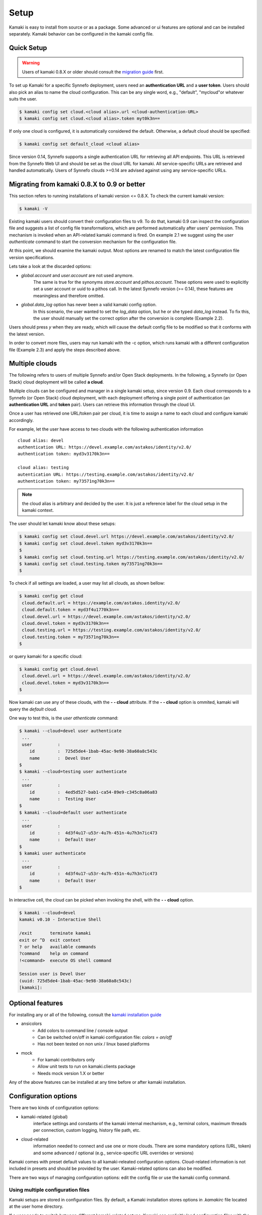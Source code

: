 Setup
=====

Kamaki is easy to install from source or as a package. Some advanced or ui features
are optional and can be installed separately. Kamaki behavior can be configured in
the kamaki config file.

Quick Setup
-----------

.. warning:: Users of kamaki 0.8.X or older should consult the
    `migration guide <#migrating-from-kamaki-0-8-x-to-0-9-or-better>`_ first.

To set up Kamaki for a specific Synnefo deployment, users need an
**authentication URL** and a **user token**. Users should also pick an alias to
name the cloud configuration. This can be any single word, e.g., "default",
"mycloud"or whatever suits the user.

.. code-block:: console

    $ kamaki config set cloud.<cloud alias>.url <cloud-authentication-URL>
    $ kamaki config set cloud.<cloud alias>.token myt0k3n==

If only one cloud is configured, it is automatically considered the default.
Otherwise, a default cloud should be specified:

.. code-block:: console

    $ kamaki config set default_cloud <cloud alias>

Since version 0.14, Synnefo supports a single authentication URL for retrieving
all API endpoints. This URL is retrieved from the Synnefo Web UI and should be
set as the cloud URL for kamaki. All service-specific URLs are retrieved and
handled automatically. Users of Synnefo clouds >=0.14 are advised against using
any service-specific URLs.

Migrating from kamaki 0.8.X to 0.9 or better
--------------------------------------------

This section refers to running installations of kamaki version <= 0.8.X. To
check the current kamaki version:

.. code-block:: console

    $ kamaki -V

Existing kamaki users should convert their configuration files to v9. To do
that, kamaki 0.9 can inspect the configuration file and suggests a list of
config file transformations, which are performed automatically after users'
permission. This mechanism is invoked when an API-related kamaki command is
fired. On example 2.1 we suggest using the `user authenticate` command to start
the conversion mechanism for the configuration file.

.. code-block:: console
    :emphasize-lines: 1

    Example 2.1: Convert config file while authenticating user "exampleuser"

    $ kamaki user authenticate
    Config file format version >= 9.0 is required
    Configuration file: "/home/exampleuser/.kamakirc"
    but kamaki can fix this:
    Calculating changes while preserving information
    ... rescue global.token => cloud.default.token
    ... rescue config.cli => global.config_cli
    ... rescue history.file => global.history_file
    ... DONE
    The following information will NOT be preserved:
        global.account =
        global.data_log = on
        user.account = exampleuser@example.com
        user.url = https://accounts.okeanos.grnet.gr
        compute.url = https://cyclades.okeanos.grnet.gr/api/v1.1
        file.url = https://pithos.okeanos.grnet.gr/v1
        image.url = https://cyclades.okeanos.grnet.gr/plankton

    Kamaki is ready to convert the config file to version 9.0
    Overwrite file /home/exampleuser/.kamakirc ? [Y, y]

At this point, we should examine the kamaki output. Most options are renamed to
match the latest configuration file version specifications.

Lets take a look at the discarded options:

* `global.account` and `user.account` are not used anymore.
    The same is true for the synonyms `store.account` and `pithos.account`.
    These options were used to explicitly set a user account or uuid to a
    pithos call. In the latest Synnefo version (>= 0.14), these features are
    meaningless and therefore omitted.

* `global.data_log` option has never been a valid kamaki config option.
    In this scenario, the user wanted to set the `log_data` option, but he or
    she typed `data_log` instead. To fix this, the user should manually set the
    correct option after the conversion is complete (Example 2.2).

Users should press *y* when they are ready, which will cause the default config
file to be modified so that it conforms with the latest version.

.. code-block:: console
    :emphasize-lines: 1

    Example 2.2: Rescue misspelled log_data option

    $ kamaki config set log_data on

In order to convert more files, users may run kamaki with the -c option, which
runs kamaki with a different configuration file (Example 2.3) and apply the
steps described above.

.. code-block:: console
    :emphasize-lines: 1

    Example 2.3: Use kamaki to update a configuration file called ".myfilerc"

    $ kamaki -c .myfilerc user authenticate

Multiple clouds
---------------

The following refers to users of multiple Synnefo and/or Open Stack
deployments. In the following, a Synnefo (or Open Stack) cloud deployment will
be called **a cloud**.

Multiple clouds can be configured and manager in a single  kamaki setup, since
version 0.9. Each cloud corresponds to a Synnefo (or Open Stack) cloud
deployment, with each deployment offering a single point of authentication (an
**authentication URL** and **token** pair). Users can retrieve this information
through the cloud UI.

Once a user has retrieved one URL/token pair per cloud, it is time to assign a
name to each cloud and configure kamaki accordingly.

For example, let the user have access to two clouds with the following authentication information ::

    cloud alias: devel
    authentication URL: https://devel.example.com/astakos/identity/v2.0/
    authentication token: myd3v3170k3n==

    cloud alias: testing
    autentication URL: https://testing.example.com/astakos/identity/v2.0/
    authentication token: my73571ng70k3n==

.. note:: the cloud alias is arbitrary and decided by the user. It is just a
    reference label for the cloud setup in the kamaki context.

The user should let kamaki know about these setups:

.. code-block:: console

    $ kamaki config set cloud.devel.url https://devel.example.com/astakos/identity/v2.0/
    $ kamaki config set cloud.devel.token myd3v3170k3n==
    $
    $ kamaki config set cloud.testing.url https://testing.example.com/astakos/identity/v2.0/
    $ kamaki config set cloud.testing.token my73571ng70k3n==
    $

To check if all settings are loaded, a user may list all clouds, as shown
bellow:

.. code-block:: console

    $ kamaki config get cloud
     cloud.default.url = https://example.com/astakos.identity/v2.0/
     cloud.default.token = myd3f4u1770k3n==
     cloud.devel.url = https://devel.example.com/astakos/identity/v2.0/
     cloud.devel.token = myd3v3170k3n==
     cloud.testing.url = https://testing.example.com/astakos/identity/v2.0/
     cloud.testing.token = my73571ng70k3n==
    $

or query kamaki for a specific cloud:

.. code-block:: console

    $ kamaki config get cloud.devel
     cloud.devel.url = https://devel.example.com/astakos/identity/v2.0/
     cloud.devel.token = myd3v3170k3n==
    $

Now kamaki can use any of these clouds, with the **- - cloud** attribute. If
the **- - cloud** option is ommited, kamaki will query the `default` cloud.

One way to test this, is the `user athenticate` command:

.. code-block:: console

    $ kamaki --cloud=devel user authenticate
     ...
     user          :
        id         :  725d5de4-1bab-45ac-9e98-38a60a8c543c
        name       :  Devel User
    $
    $ kamaki --cloud=testing user authenticate
     ...
     user          :
        id         :  4ed5d527-bab1-ca54-89e9-c345c8a06a83
        name       :  Testing User
    $
    $ kamaki --cloud=default user authenticate
     ...
     user          :
        id         :  4d3f4u17-u53r-4u7h-451n-4u7h3n7ic473
        name       :  Default User
    $
    $ kamaki user authenticate
     ...
     user          :
        id         :  4d3f4u17-u53r-4u7h-451n-4u7h3n7ic473
        name       :  Default User
    $

In interactive cell, the cloud can be picked when invoking the shell, with
the **- - cloud** option.

.. code-block:: console

    $ kamaki --cloud=devel
    kamaki v0.10 - Interactive Shell

    /exit       terminate kamaki
    exit or ^D  exit context
    ? or help   available commands
    ?command    help on command
    !<command>  execute OS shell command

    Session user is Devel User
    (uuid: 725d5de4-1bab-45ac-9e98-38a60a8c543c)
    [kamaki]: 


Optional features
-----------------

For installing any or all of the following, consult the
`kamaki installation guide <installation.html#install-ansicolors>`_

* ansicolors
    * Add colors to command line / console output
    * Can be switched on/off in kamaki configuration file: `colors = on/off`
    * Has not been tested on non unix / linux based platforms

* mock
    * For kamaki contributors only
    * Allow unit tests to run on kamaki.clients package
    * Needs mock version 1.X or better

Any of the above features can be installed at any time before or after kamaki
installation.

Configuration options
---------------------

There are two kinds of configuration options:

* kamaki-related (global)
    interface settings and constants of the kamaki internal mechanism, e.g.,
    terminal colors, maximum threads per connection, custom logging, history
    file path, etc.

* cloud-related
    information needed to connect and use one or more clouds. There are some
    mandatory options (URL, token) and some advanced / optional (e.g.,
    service-specific URL overrides or versions)

Kamaki comes with preset default values to all kamaki-releated configuration
options. Cloud-related information is not included in presets and should be
provided by the user. Kamaki-related options can also be modified.

There are two ways of managing configuration options: edit the config file or
use the kamaki config command.

Using multiple configuration files
^^^^^^^^^^^^^^^^^^^^^^^^^^^^^^^^^^

Kamaki setups are stored in configuration files. By default, a Kamaki
installation stores options in *.kamakirc* file located at the user home
directory.

If a user needs to switch between different kamaki-related setups, Kamaki can
explicitly load configuration files with the **- - config** (or **- c**) option

.. code-block:: console

    $ kamaki --config <custom_config_file_path> [other options]

.. note:: For accessing multiple clouds, users do NOT need to create multiple
    configuration files. Instead, we suggest using a single configuration file
    with multiple cloud setups. More details can be found at the
    `multiple clouds guide <#multiple-clouds>`_.

Modifying options at runtime
^^^^^^^^^^^^^^^^^^^^^^^^^^^^

All kamaki commands can be used with the -o option in order to override configuration options at runtime. For example:

.. code-block:: console

    $ kamaki file list -o global.pithos_container=anothercontainer

will invoke *kamaki file list* with the specified options, but the initial
global.pithos_container values will not be modified.


Editing options
^^^^^^^^^^^^^^^

Kamaki config command allows users to see and manage all configuration options.

* kamaki config list
    lists all configuration options of a kamaki setup

* kamaki config get <group.option>
    show the value of a specific configuration option. Options must be of the
    form *group.option*. A single *option* is equivalent to *global.option*,
    with the exception of the term *cloud* (see bellow)

* kamaki config set <group.option> <value>
    set the group.option to value. If no group is given, it defaults to
    *global*.

* kamaki config delete <group.option>
    delete a configuration option. If no group is given, it defaults to
    *global*

The above commands cause option values to be permanently stored in the Kamaki configuration file.

The commands above can also be used for **clouds** handling, using the `cloud.`
prefix. The cloud handling cases are similar but with slightly different
semantics:

* kamaki config get cloud[.<cloud alias>[.option]]
    * cloud
        list all clouds and their settings
    * cloud.<cloud alias>
        list settings of the cloud aliased as <cloud alias>. If no
        special is configured, use the term `cloud.default`
    * cloud.<cloud alias>.<option>
        show the value of the specified option. If no special alias is
        configured, use `cloud.default.<option>`

* kamaki config set cloud.<cloud alias>.<option> <value>
    If the cloud alias <cloud alias> does not exist, create it. Then, create
    (or update) the option <option> of this cloud, by setting its value
    to <value>.

* kamaki config delete cloud.<cloud alias>[.<option>]
    * cloud.<cloud alias>
        delete the cloud alias <cloud alias> and all its options
    * cloud.<cloud alias>.<option>
        delete the <option> and its value from the cloud cloud aliased as
        <cloud alias>

To see if a default cloud is configured, get the default_cloud value

    .. code-block:: console

        $ kamaki config get default_cloud

If no default_cloud value is set, the first cloud alias is picked as default.
To pick a cloud alias as default:

    .. code-block:: console

        $ kamaki config set default_cloud <cloud alias>


Editing the configuration file
^^^^^^^^^^^^^^^^^^^^^^^^^^^^^^

The configuration file is a simple text file that can be created by the user.

.. note:: users of kamaki < 0.9 can use the latest versions to automatically
    convert their old configuration files to the new configuration file(s).
    See `these instructions <#migrating-from-kamaki-0-8-x-to-0-9-or-better>`_
    for more.

A simple way to create the configuration file is to set a configuration option
using the kamaki config command. For example:

.. code-block:: console

    $ kamaki config set global.log_file /home/exampleuser/logs/kamaki.log

In the above example, if the kamaki configuration file does not exist, it will
be created with all the default values plus the *global.log_file* option set to
`/home/exampleuser/logs/kamaki.log`

The configuration file is formatted so that it can be parsed by the python ConfigParser module. It consists of command sections that are denoted with brackets. Every section contains variables with values. For example::

    [global]
    log_file = /home/exampleuser/logs/kamaki.log
    max_threads = 7
    colors = off

    [cloud "default"]
    url =
    token =

In this scenario, a bunch of configuration options are created and set to their
default options, except the log_file option which is set to whatever the
specified value.

The *[cloud "default"]* section is special and is used to configure the default
cloud. Kamaki will not be able to do anything useful without proper url and
token values set in the cloud section.

Available options
^^^^^^^^^^^^^^^^^

The [*global*] group is treated by kamaki as a generic group for kamaki
settings, namely command cli specifications, the thread limit, console colors,
history and log files, log detail options and pithos-specific options.

* global.colors <on|off>
    enable / disable colors in command line based uis. Requires ansicolors, otherwise it is ignored

* global.log_file <logfile full path>
    set a custom location for kamaki logging. Default value is ~/.kamaki.log

* global.log_token <on|off>
    allow kamaki to log user tokens

* global.log_data <on|off>
    allow kamaki to log http data (by default, it logs only method, URL and
    headers)

* global.log_pid <on|off>
    attach the process name and id that produces each log line. Useful for
    resolving race condition problems.

* global.file_cli <UI command specifications for file>
    a special package that is used to load storage commands to kamaki UIs.
    Don't touch this unless if you know what you are doing.

* global.cyclades_cli <UI command specifications for cyclades>
    a special package that is used to load cyclades commands to kamaki UIs.
    Don't touch this unless you know what you are doing.

* global.flavor_cli <UI command specifications for VM flavors>
    a special package that is used to load cyclades VM flavor commands to
    kamaki UIs. Don't touch this unless you know what you are doing.

* global.network_cli <UI command specifications for virtual networks>
    a special package that is used to load cyclades virtual network commands to
    kamaki UIs. Don't touch this unless you know what you are doing.

* global.image_cli <UI command specs for Plankton or Compute image service>
    a special package that is used to load image-related commands to kamaki UIs. Don't touch this unless you know what you are doing.

* global.user_cli <UI command specs for Astakos authentication service>
    a special package that is used to load astakos-related commands to kamaki
    UIs. Don't touch this unless you know what you are doing.

* global.history_file <history file path>
    the path of a simple file for inter-session kamaki history. Make sure
    kamaki is executed in a context where this file is accessible for reading
    and writing. Kamaki automatically creates the file if it doesn't exist

Additional features
^^^^^^^^^^^^^^^^^^^

Functional tests
""""""""""""""""

Kamaki contains a set of functional tests for *kamaki.clients*, called
"livetest". The term "live" means that the tests are performed against an
on-line functional cloud deployment. The package is accessible as
*kamaki.clients.livetest* .

The livetest commands can be activated by setting the following option in the
configuration file::

    [global]
    livetest_cli=livetest

or with this kamaki command::

    $ kamaki config set livetest_cli livetest

In most cases, it is enough to have the default cloud configured correctly.
Some commands, though, require some extra settings specific to actual contents
of the cloud or the example files used in kamaki.

Here is a list of settings needed:

* for all tests::
    * livetest.testcloud = <the cloud alias this test will run against>

* for astakos client::
    * livetest.astakos_details = <A file with an authentication output>
        To create this file, pipeline the output of an authentication command
        with the -j option for raw json output

        .. code-block:: console

            $ kamaki user authenticate -j > astakos.details

    * livetest.astakos_name = <The exact "real" name of the testing user>
    * livetest.astakos_id = <The valid unique user id of the testing user>

* for image client:
    * livetest.image_details = <A file with the image metadata>
        To create this file, pipeline the output of an image metadata command
        with the -j option for raw json output

        .. code-block:: console

            $ kamaki image info <img id> -j > img.details

    * livetest.image_id = <A valid image id used for testing>
    * livetest.image_local_path = <The local path of the testing image>

* for flavors (part of the compute client):
    * livetest.flavor_details = <A file with the flavor details>
        To create this file, pipeline the output of a flavor info command
        with the -j option for raw json output

        .. code-block:: console

            $ kamaki flavor info <flavor id> -j > flavor.details


After setup, kamaki can run all tests::

    $ kamaki livetest all

a specific test (e.g., pithos scenario)::

    $ kamaki livetest pithos

or a specific method from a service (e.g., create_server @ cyclades)::

    $ kamaki livetest cyclades create_server


The unit testing system
"""""""""""""""""""""""

Kamaki container a set of finegrained unit tests for the kamaki.clients
package. This set is not used when kamaki is running. Instead, it is aimed to
developers who debug or extent kamaki. For more information, check the
`Going Agile <developers/extending-clients-api.html#going-agile>`_ entry at the
`developers section <developers/extending-clients-api.html>`_.
